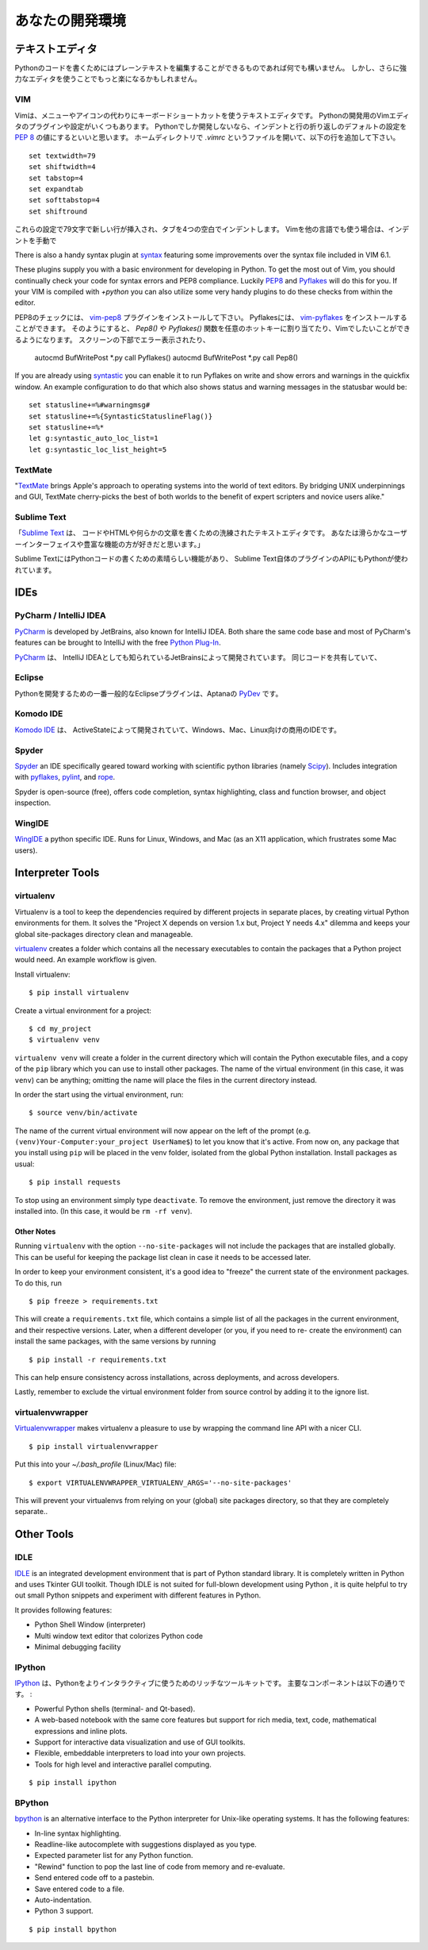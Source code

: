 .. Your Development Environment
   ============================

あなたの開発環境
===============================

.. Text Editors
   ::::::::::::

テキストエディタ
::::::::::::::::::

.. Just about anything which can edit plain text will work for writing Python code,
   however, using a more powerful editor may make your life a bit easier.

Pythonのコードを書くためにはプレーンテキストを編集することができるものであれば何でも構いません。
しかし、さらに強力なエディタを使うことでもっと楽になるかもしれません。

VIM
---

.. Vim is a text editor which uses keyboard shortcuts for editing instead of menus
   or icons. There exist a couple of plugins and settings for the VIM editor to
   aid python development. If you only develop in Python, a good start is to set
   the default settings for indentation and line-wrapping to values compliant with
   `PEP 8 <http://www.python.org/dev/peps/pep-0008/>`_. In your home directory,
   open a file called `.vimrc` and add the following lines: ::

Vimは、メニューやアイコンの代わりにキーボードショートカットを使うテキストエディタです。
Pythonの開発用のVimエディタのプラグインや設定がいくつもあります。
Pythonでしか開発しないなら、インデントと行の折り返しのデフォルトの設定を
`PEP 8 <http://www.python.org/dev/peps/pep-0008/>`_ の値にするといいと思います。
ホームディレクトリで `.vimrc` というファイルを開いて、以下の行を追加して下さい。 ::

    set textwidth=79
    set shiftwidth=4
    set tabstop=4
    set expandtab
    set softtabstop=4
    set shiftround

.. With these settings, newlines are inserted after 79 characters and indentation
   is set to 4 spaces per tab. If you also use VIM for other languages, there is a
   handy plugin at indent_, which handles indentation settings for python source
   files.

これらの設定で79文字で新しい行が挿入され、タブを4つの空白でインデントします。
Vimを他の言語でも使う場合は、インデントを手動で

There is also a handy syntax plugin at syntax_ featuring some improvements over
the syntax file included in VIM 6.1.

These plugins supply you with a basic environment for developing in Python.
To get the most out of Vim, you should continually check your code for syntax
errors and PEP8 compliance. Luckily PEP8_ and Pyflakes_ will do this for you.
If your VIM is compiled with `+python` you can also utilize some very handy
plugins to do these checks from within the editor.

.. For PEP8 checking, install the vim-pep8_ plugin, and for pyflakes you can
   install vim-pyflakes_. Now you can map the functions `Pep8()` or `Pyflakes()`
   to any hotkey or action you want in Vim. Both plugins will display errors at
   the bottom of the screen, and provide an easy way to jump to the corresponding
   line. It's very handy to call these functions whenever you save a file. In
   order to do this, add the following lines to your `vimrc`::

PEP8のチェックには、 vim-pep8_ プラグインをインストールして下さい。
Pyflakesには、 vim-pyflakes_ をインストールすることができます。
そのようにすると、 `Pep8()` や `Pyflakes()` 関数を任意のホットキーに割り当てたり、Vimでしたいことができるようになります。
スクリーンの下部でエラー表示されたり、

    autocmd BufWritePost *.py call Pyflakes()
    autocmd BufWritePost *.py call Pep8()

If you are already using syntastic_ you can enable it to run Pyflakes on write
and show errors and warnings in the quickfix window. An example configuration
to do that which also shows status and warning messages in the statusbar would be::

    set statusline+=%#warningmsg#
    set statusline+=%{SyntasticStatuslineFlag()}
    set statusline+=%*
    let g:syntastic_auto_loc_list=1
    let g:syntastic_loc_list_height=5


.. _indent: http://www.vim.org/scripts/script.php?script_id=974
.. _syntax: http://www.vim.org/scripts/script.php?script_id=790
.. _Pyflakes: http://pypi.python.org/pypi/pyflakes/
.. _vim-pyflakes: https://github.com/nvie/vim-pyflakes
.. _PEP8: http://pypi.python.org/pypi/pep8/
.. _vim-pep8: https://github.com/nvie/vim-pep8
.. _syntastic: https://github.com/scrooloose/syntastic

.. todo:: add supertab notes

TextMate
--------

"`TextMate <http://macromates.com/>`_ brings Apple's approach to operating
systems into the world of text editors. By bridging UNIX underpinnings and GUI,
TextMate cherry-picks the best of both worlds to the benefit of expert
scripters and novice users alike."

Sublime Text
------------

.. "`Sublime Text <http://www.sublimetext.com/>`_ is a sophisticated text editor
   for code, html and prose. You'll love the slick user interface and
   extraordinary features."

「`Sublime Text <http://www.sublimetext.com/>`_ は、
コードやHTMLや何らかの文章を書くための洗練されたテキストエディタです。
あなたは滑らかなユーザーインターフェイスや豊富な機能の方が好きだと思います。」

.. Sublime Text has excellent support for editing Python code and uses Python for
   its plugin API.

Sublime TextにはPythonコードの書くための素晴らしい機能があり、
Sublime Text自体のプラグインのAPIにもPythonが使われています。

IDEs
::::

PyCharm / IntelliJ IDEA
-----------------------

`PyCharm <http://www.jetbrains.com/pycharm/>`_ is developed by JetBrains, also
known for IntelliJ IDEA. Both share the same code base and most of PyCharm's
features can be brought to IntelliJ with the free `Python Plug-In <http://plugins.intellij.net/plugin/?id=631/>`_.

`PyCharm <http://www.jetbrains.com/pycharm/>`_ は、
IntelliJ IDEAとしても知られているJetBrainsによって開発されています。
同じコードを共有していて、


Eclipse
-------

.. The most popular Eclipse plugin for Python development is Aptana's
   `PyDev <http://pydev.org>`_.

Pythonを開発するための一番一般的なEclipseプラグインは、Aptanaの `PyDev <http://pydev.org>`_ です。


Komodo IDE
-----------
.. `Komodo IDE <http://www.activestate.com/komodo-ide>`_ is developed by
   ActiveState and is a commercial IDE for Windows, Mac
   and Linux.

`Komodo IDE <http://www.activestate.com/komodo-ide>`_ は、
ActiveStateによって開発されていて、Windows、Mac、Linux向けの商用のIDEです。


Spyder
------

`Spyder <http://code.google.com/p/spyderlib/>`_ an IDE specifically geared
toward working with scientific python libraries (namely `Scipy <http://www.scipy.org/>`_).
Includes integration with pyflakes_, `pylint <http://www.logilab.org/857>`_,
and `rope <http://rope.sourceforge.net/>`_.

Spyder is open-source (free), offers code completion, syntax highlighting,
class and function browser, and object inspection.


WingIDE
-------

`WingIDE <http://wingware.com/>`_ a python specific IDE.   Runs for Linux,
Windows, and Mac (as an X11 application, which frustrates some Mac users).


Interpreter Tools
:::::::::::::::::


virtualenv
----------

Virtualenv is a tool to keep the dependencies required by different projects
in separate places, by creating virtual Python environments for them.
It solves the "Project X depends on version 1.x but, Project Y needs 4.x"
dilemma and keeps your global site-packages directory clean and manageable.

`virtualenv <http://www.virtualenv.org/en/latest/index.html>`_ creates
a folder which contains all the necessary executables to contain the
packages that a Python project would need. An example workflow is given.

Install virtualenv::

    $ pip install virtualenv


Create a virtual environment for a project::

    $ cd my_project
    $ virtualenv venv

``virtualenv venv`` will create a folder in the current directory
which will contain the Python executable files, and a copy of the ``pip``
library which you can use to install other packages. The name of the
virtual environment (in this case, it was ``venv``) can be anything;
omitting the name will place the files in the current directory instead.

In order the start using the virtual environment, run::

    $ source venv/bin/activate


The name of the current virtual environment will now appear on the left
of the prompt (e.g. ``(venv)Your-Computer:your_project UserName$``) to
let you know that it's active. From now on, any package that you install
using ``pip`` will be placed in the venv folder, isolated from the global
Python installation. Install packages as usual::

    $ pip install requests

To stop using an environment simply type ``deactivate``. To remove the
environment, just remove the directory it was installed into. (In this
case, it would be ``rm -rf venv``).

Other Notes
~~~~~~~~~~~

Running ``virtualenv`` with the option ``--no-site-packages`` will not
include the packages that are installed globally. This can be useful
for keeping the package list clean in case it needs to be accessed later.

In order to keep your environment consistent, it's a good idea to "freeze"
the current state of the environment packages. To do this, run

::

    $ pip freeze > requirements.txt

This will create a ``requirements.txt`` file, which contains a simple
list of all the packages in the current environment, and their respective
versions. Later, when a different developer (or you, if you need to re-
create the environment) can install the same packages, with the same
versions by running

::

    $ pip install -r requirements.txt

This can help ensure consistency across installations, across deployments,
and across developers.

Lastly, remember to exclude the virtual environment folder from source
control by adding it to the ignore list.

virtualenvwrapper
-----------------

`Virtualenvwrapper <http://pypi.python.org/pypi/virtualenvwrapper>`_ makes
virtualenv a pleasure to use by wrapping the command line API with a nicer CLI.

::

    $ pip install virtualenvwrapper


Put this into your `~/.bash_profile` (Linux/Mac) file:

::

    $ export VIRTUALENVWRAPPER_VIRTUALENV_ARGS='--no-site-packages'

This will prevent your virtualenvs from relying on your (global) site packages
directory, so that they are completely separate..

Other Tools
:::::::::::

IDLE
----

`IDLE <http://docs.python.org/library/idle.html>`_ is an integrated
development environment that is part of Python standard library. It is
completely written in Python and uses Tkinter GUI toolkit. Though IDLE
is not suited for full-blown development using Python , it is quite
helpful to try out small Python snippets and experiment with different
features in Python.

It provides following features:

* Python Shell Window (interpreter)
* Multi window text editor that colorizes Python code
* Minimal debugging facility


IPython
-------

.. `IPython <http://ipython.org/>`_ provides a rich toolkit to help you make the
   most out of using Python interactively. Its main components are:

`IPython <http://ipython.org/>`_ は、Pythonをよりインタラクティブに使うためのリッチなツールキットです。
主要なコンポーネントは以下の通りです。 :

* Powerful Python shells (terminal- and Qt-based).
* A web-based notebook with the same core features but support for rich media,
  text, code, mathematical expressions and inline plots.
* Support for interactive data visualization and use of GUI toolkits.
* Flexible, embeddable interpreters to load into your own projects.
* Tools for high level and interactive parallel computing.

::

    $ pip install ipython



BPython
-------

`bpython <http://bpython-interpreter.org/>`_ is an alternative interface to the
Python interpreter for Unix-like operating systems. It has the following features:

* In-line syntax highlighting.
* Readline-like autocomplete with suggestions displayed as you type.
* Expected parameter list for any Python function.
* "Rewind" function to pop the last line of code from memory and re-evaluate.
* Send entered code off to a pastebin.
* Save entered code to a file.
* Auto-indentation.
* Python 3 support.

::

    $ pip install bpython

